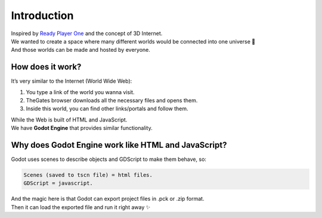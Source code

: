 .. _doc_content_intro:

Introduction
============

| Inspired by `Ready Player One`_ and the concept of 3D Internet.
| We wanted to create a space where many different worlds would be connected into one universe 🌌
| And those worlds can be made and hosted by everyone.

.. _Ready Player One: https://en.wikipedia.org/wiki/Ready_Player_One_(film)


How does it work?
-----------------

It’s very similar to the Internet \(World Wide Web\):

#. You type a link of the world you wanna visit.
#. TheGates browser downloads all the necessary files and opens them.
#. Inside this world, you can find other links/portals and follow them.
 
| While the Web is built of HTML and JavaScript.
| We have **Godot Engine** that provides similar functionality.


Why does Godot Engine work like HTML and JavaScript?
----------------------------------------------------

Godot uses scenes to describe objects and GDScript to make them behave, so:

.. code-block:: toml

   Scenes (saved to tscn file) = html files.
   GDScript = javascript.

| And the magic here is that Godot can export project files in .pck or .zip format.
| Then it can load the exported file and run it right away ✨
